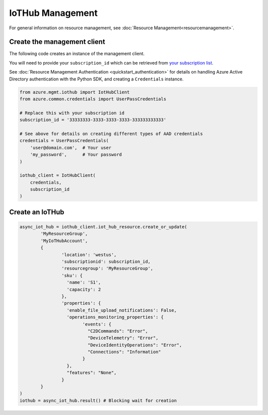 IoTHub Management
=================

For general information on resource management, see :doc:`Resource Management<resourcemanagement>`.

Create the management client
----------------------------

The following code creates an instance of the management client.

You will need to provide your ``subscription_id`` which can be retrieved
from `your subscription list <https://manage.windowsazure.com/#Workspaces/AdminTasks/SubscriptionMapping>`__.

See :doc:`Resource Management Authentication <quickstart_authentication>`
for details on handling Azure Active Directory authentication with the Python SDK, and creating a ``Credentials`` instance.

.. code:: python

    from azure.mgmt.iothub import IotHubClient
    from azure.common.credentials import UserPassCredentials

    # Replace this with your subscription id
    subscription_id = '33333333-3333-3333-3333-333333333333'
    
    # See above for details on creating different types of AAD credentials
    credentials = UserPassCredentials(
        'user@domain.com',  # Your user
        'my_password',      # Your password
    )

    iothub_client = IotHubClient(
        credentials,
        subscription_id
    )

Create an IoTHub
---------------

.. code:: python

	async_iot_hub = iothub_client.iot_hub_resource.create_or_update(
		'MyResourceGroup',
		'MyIoTHubAccount',
		{
			'location': 'westus',
			'subscriptionid': subscription_id,
			'resourcegroup': 'MyResourceGroup',
			'sku': {
			  'name': 'S1',
			  'capacity': 2
			},
			'properties': {
			  'enable_file_upload_notifications': False,
			  'operations_monitoring_properties': {
				'events': {
				  "C2DCommands": "Error",
				  "DeviceTelemetry": "Error",
				  "DeviceIdentityOperations": "Error",
				  "Connections": "Information"
				}
			  },
			  "features": "None",
			}
		}
	)
	iothub = async_iot_hub.result() # Blocking wait for creation